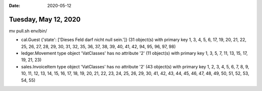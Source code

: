 :date: 2020-05-12

=====================
Tuesday, May 12, 2020
=====================


mv pull.sh env/bin/



- cal.Guest {'state': ['Dieses Feld darf nicht null sein.']} (31 object(s) with primary key 1, 3, 4, 5, 6, 17, 19, 20, 21, 22, 25, 26, 27, 28, 29, 30, 31, 32, 35, 36, 37, 38, 39, 40, 41, 42, 94, 95, 96, 97, 98)
- ledger.Movement type object 'VatClasses' has no attribute '2' (11 object(s) with primary key 1, 3, 5, 7, 11, 13, 15, 17, 19, 21, 23)
- sales.InvoiceItem type object 'VatClasses' has no attribute '2' (43 object(s) with primary key 1, 2, 3, 4, 5, 6, 7, 8, 9, 10, 11, 12, 13, 14, 15, 16, 17, 18, 19, 20, 21, 22, 23, 24, 25, 26, 29, 30, 41, 42, 43, 44, 45, 46, 47, 48, 49, 50, 51, 52, 53, 54, 55)
